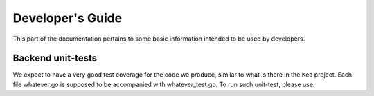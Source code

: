 .. _devel:

*****************
Developer's Guide
*****************

This part of the documentation pertains to some basic information intended to be used by developers.

Backend unit-tests
==================

We expect to have a very good test coverage for the code we produce, similar to what is there in
the Kea project. Each file whatever.go is supposed to be accompanied with whatever_test.go.
To run such unit-test, please use:

.. code-block:: console
   go test
